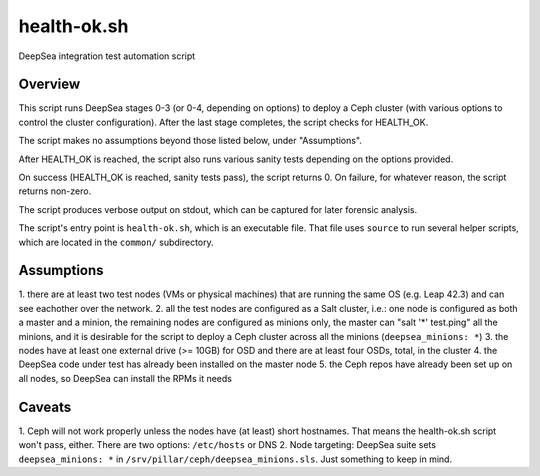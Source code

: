health-ok.sh
============

DeepSea integration test automation script


Overview
--------

This script runs DeepSea stages 0-3 (or 0-4, depending on options) to deploy
a Ceph cluster (with various options to control the cluster configuration).
After the last stage completes, the script checks for HEALTH_OK.

The script makes no assumptions beyond those listed below, under "Assumptions".

After HEALTH_OK is reached, the script also runs various sanity tests
depending on the options provided.

On success (HEALTH_OK is reached, sanity tests pass), the script returns 0.
On failure, for whatever reason, the script returns non-zero.

The script produces verbose output on stdout, which can be captured for later
forensic analysis.

The script's entry point is ``health-ok.sh``, which is an executable file.
That file uses ``source`` to run several helper scripts, which are located
in the ``common/`` subdirectory.


Assumptions
-----------

1. there are at least two test nodes (VMs or physical machines) that are
running the same OS (e.g. Leap 42.3) and can see eachother over the network. 
2. all the test nodes are configured as a Salt cluster, i.e.: one node is
configured as both a master and a minion, the remaining nodes are configured
as minions only, the master can "salt '*' test.ping" all the minions, and 
it is desirable for the script to deploy a Ceph cluster across all the minions
(``deepsea_minions: *``)
3. the nodes have at least one external drive (>= 10GB) for OSD and there are
at least four OSDs, total, in the cluster
4. the DeepSea code under test has already been installed on the master node
5. the Ceph repos have already been set up on all nodes, so DeepSea can install
the RPMs it needs


Caveats
-------

1. Ceph will not work properly unless the nodes have (at least) short
hostnames. That means the health-ok.sh script won't pass, either. There are two
options: ``/etc/hosts`` or DNS
2. Node targeting: DeepSea suite sets ``deepsea_minions: *`` in
``/srv/pillar/ceph/deepsea_minions.sls``. Just something to keep in mind.
